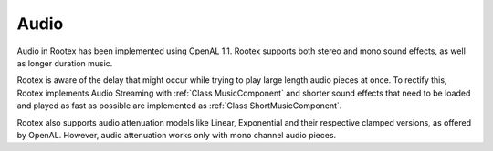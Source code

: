 Audio
=====

Audio in Rootex has been implemented using OpenAL 1.1. Rootex supports both stereo and mono sound effects, as well as longer duration music.

Rootex is aware of the delay that might occur while trying to play large length audio pieces at once. To rectify this, Rootex implements Audio Streaming with :ref:`Class MusicComponent` and shorter sound effects that need to be loaded and played as fast as possible are implemented as :ref:`Class ShortMusicComponent`.

Rootex also supports audio attenuation models like Linear, Exponential and their respective clamped versions, as offered by OpenAL. However, audio attenuation works only with mono channel audio pieces.

